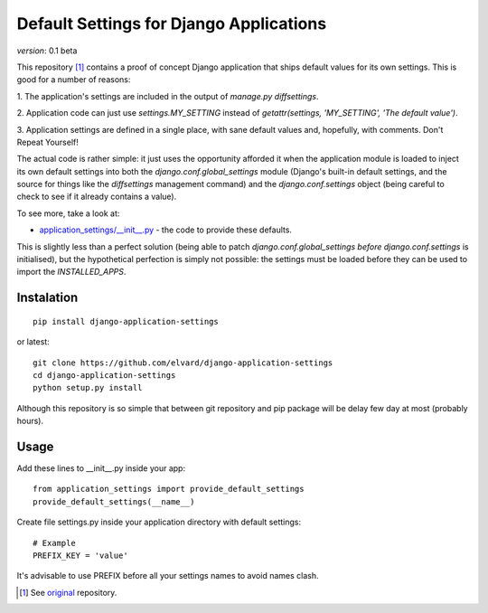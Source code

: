Default Settings for Django Applications
========================================

*version*: 0.1 beta

This repository [1]_ contains a proof of concept Django application that ships
default values for its own settings. This is good for a number of reasons:

1. The application's settings are included in the output of `manage.py
diffsettings`.

2. Application code can just use `settings.MY_SETTING` instead of
`getattr(settings, 'MY_SETTING', 'The default value')`.

3. Application settings are defined in a single place, with sane default
values and, hopefully, with comments. Don't Repeat Yourself!

The actual code is rather simple: it just uses the opportunity afforded it
when the application module is loaded to inject its own default settings into
both the `django.conf.global_settings` module (Django's built-in default
settings, and the source for things like the `diffsettings` management
command) and the `django.conf.settings` object (being careful to check to see
if it already contains a value).

To see more, take a look at:

* `application_settings/__init__.py`_ - the code to provide these defaults.

This is slightly less than a perfect solution (being able to patch
`django.conf.global_settings` *before* `django.conf.settings` is initialised),
but the hypothetical perfection is simply not possible: the settings must be
loaded before they can be used to import the `INSTALLED_APPS`.

Instalation
-----------

::

  pip install django-application-settings

or latest:

::

  git clone https://github.com/elvard/django-application-settings
  cd django-application-settings
  python setup.py install

Although this repository is so simple that between git repository and pip
package will be delay few day at most (probably hours).

Usage
-----

Add these lines to __init__.py inside your app::
  
  from application_settings import provide_default_settings
  provide_default_settings(__name__)

Create file settings.py inside your application directory with default settings::

  # Example
  PREFIX_KEY = 'value'

It's advisable to use PREFIX before all your settings names to avoid names clash.


.. [1] See original_ repository.

.. _original: http://github.com/thsutton/django-application-settings
.. _application_settings/__init__.py: http://github.com/elvard/django-application-settings/tree/master/application_settings/__init__.py
